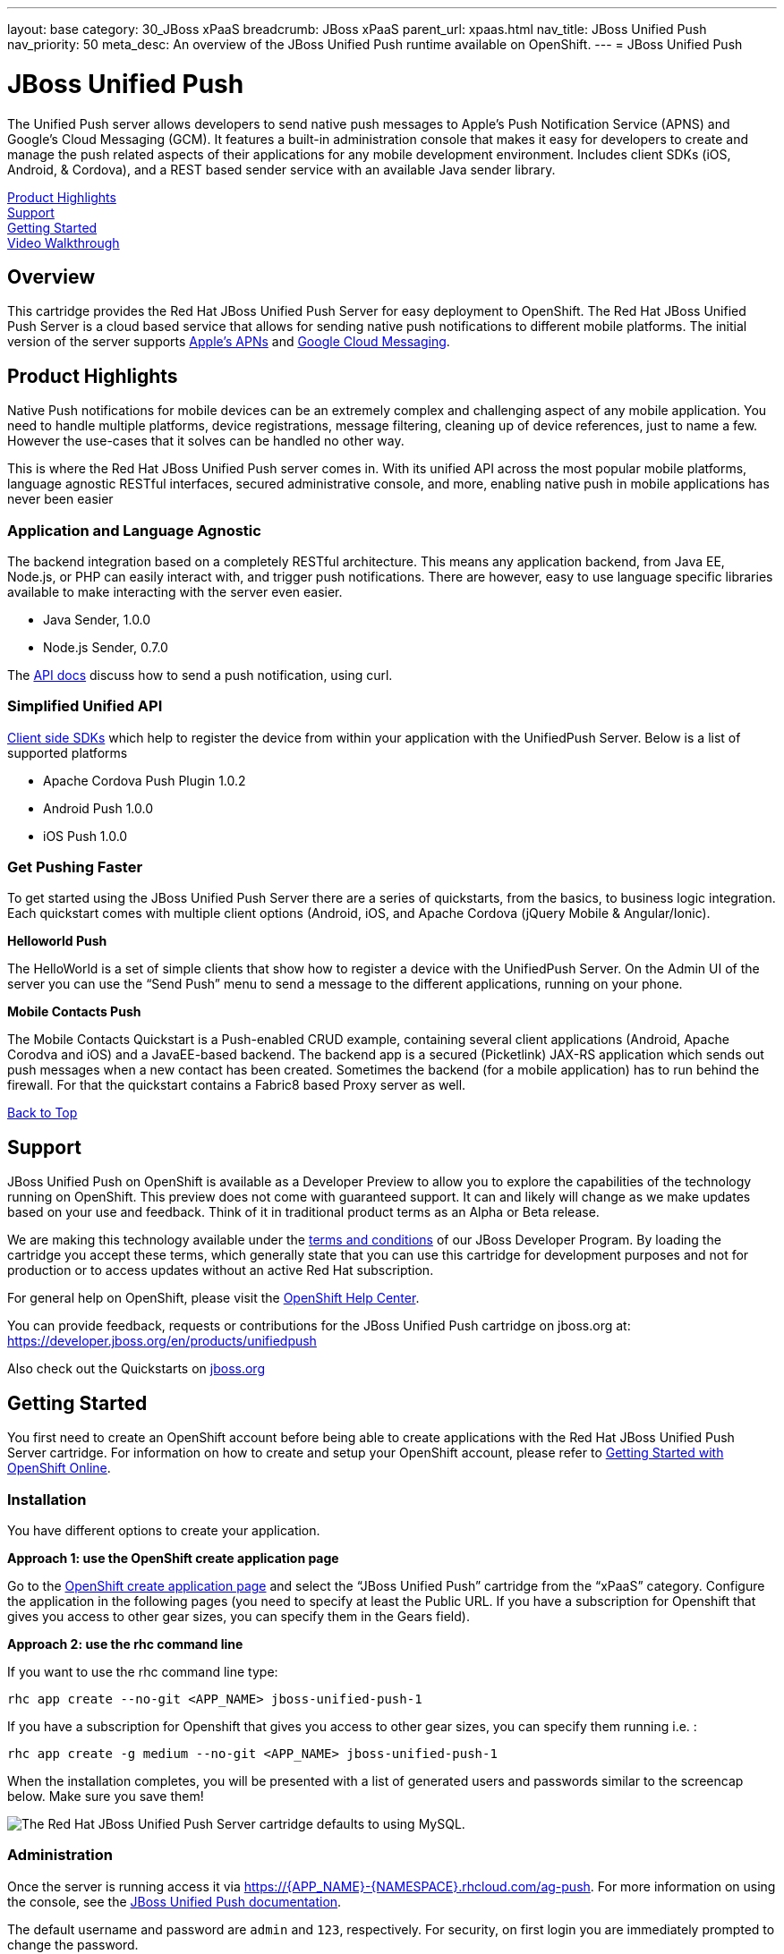 ---
layout: base
category: 30_JBoss xPaaS
breadcrumb: JBoss xPaaS
parent_url: xpaas.html
nav_title: JBoss Unified Push
nav_priority: 50
meta_desc: An overview of the JBoss Unified Push runtime available on OpenShift.
---
= JBoss Unified Push

[[top]]
[float]
= JBoss Unified Push
[.lead]
The Unified Push server allows developers to send native push messages to Apple's Push Notification Service (APNS) and Google's Cloud Messaging (GCM). It features a built-in administration console that makes it easy for developers to create and manage the push related aspects of their applications for any mobile development environment.  Includes client SDKs (iOS, Android, & Cordova), and a REST based sender service with an available Java sender library.

link:#product-highlights[Product Highlights] +
link:#support[Support] +
link:#getting-started[Getting Started] +
link:#video-walkthrough[Video Walkthrough]

== Overview
This cartridge provides the Red Hat JBoss Unified Push Server for easy deployment to OpenShift.  The Red Hat JBoss Unified Push Server is a cloud based service that allows for sending native push notifications to different mobile platforms. The initial version of the server supports link:https://developer.apple.com/library/ios/documentation/NetworkingInternet/Conceptual/RemoteNotificationsPG/Chapters/ApplePushService.html#//apple_ref/doc/uid/TP40008194-CH100-SW9[Apple’s APNs] and link:http://developer.android.com/google/gcm/index.html[Google Cloud Messaging].

[[product-highlights]]
== Product Highlights
Native Push notifications for mobile devices can be an extremely complex and challenging aspect of any mobile application.  You need to handle multiple platforms, device registrations, message filtering, cleaning up of device references, just to name a few.  However the use-cases that it solves can be handled no other way.  

This is where the Red Hat JBoss Unified Push server comes in.  With its unified API across the most popular mobile platforms, language agnostic RESTful interfaces, secured administrative console, and more, enabling native push in mobile applications has never been easier

=== Application and Language Agnostic 
The backend integration based on a completely RESTful architecture.  This means any application backend, from Java EE, Node.js, or PHP can easily interact with, and trigger push notifications.  
There are however, easy to use language specific libraries available to make interacting with the server even easier.

* Java Sender, 1.0.0
* Node.js Sender, 0.7.0

The link:http://www.jboss.org/unifiedpush[API docs] discuss how to send a push notification, using curl.

=== Simplified Unified API
link:http://www.jboss.org/unifiedpush[Client side SDKs] which help to register the device from within your application with the UnifiedPush Server. Below is a list of supported platforms

* Apache Cordova Push Plugin 1.0.2
* Android Push 1.0.0
* iOS Push 1.0.0

=== Get Pushing Faster
To get started using the JBoss Unified Push Server there are a series of quickstarts, from the basics, to business logic integration.  Each quickstart comes with multiple client options (Android, iOS, and Apache Cordova (jQuery Mobile & Angular/Ionic).

*Helloworld Push*

The HelloWorld is a set of simple clients that show how to register a device with the UnifiedPush Server. On the Admin UI of the server you can use the “Send Push” menu to send a message to the different applications, running on your phone.

*Mobile Contacts Push*

The Mobile Contacts Quickstart is a Push-enabled CRUD example, containing several client applications (Android, Apache Corodva and iOS) and a JavaEE-based backend. The backend app is a secured (Picketlink) JAX-RS application which sends out push messages when a new contact has been created. Sometimes the backend (for a mobile application) has to run behind the firewall. For that the quickstart contains a Fabric8 based Proxy server as well.

link:#top[Back to Top]

[[support]]
== Support
JBoss Unified Push on OpenShift is available as a Developer Preview to allow you to explore the capabilities of the technology running on OpenShift. This preview does not come with guaranteed support. It can and likely will change as we make updates based on your use and feedback. Think of it in traditional product terms as an Alpha or Beta release.

We are making this technology available under the link:http://www.jboss.org/developer-program/termsandconditions[terms and conditions] of our JBoss Developer Program. By loading the cartridge you accept these terms, which generally state that you can use this cartridge for development purposes and not for production or to access updates without an active Red Hat subscription.

For general help on OpenShift, please visit the link:https://help.openshift.com[OpenShift Help Center]. 

You can provide feedback, requests or contributions for the JBoss Unified Push cartridge on jboss.org at: link:https://developer.jboss.org/en/products/unifiedpush[https://developer.jboss.org/en/products/unifiedpush]

Also check out the Quickstarts on link:http://www.jboss.org/unifiedpush[jboss.org]

[[getting-started]]
== Getting Started
You first need to create an OpenShift account before being able to create applications with the Red Hat JBoss Unified Push Server cartridge. For information on how to create and setup your OpenShift account, please refer to link:/en/getting-started-overview.html[Getting Started with OpenShift Online].

=== Installation
You have different options to create your application.

**Approach 1: use the OpenShift create application page**

Go to the link:https://openshift.redhat.com/app/console/application_types[OpenShift create application page] and select the “JBoss Unified Push” cartridge from the “xPaaS” category. Configure the application in the following pages (you need to specify at least the Public URL. If you have a subscription for Openshift that gives you access to other gear sizes, you can specify them in the Gears field).

**Approach 2: use the rhc command line**

If you want to use the rhc command line type:

[source]
--
rhc app create --no-git <APP_NAME> jboss-unified-push-1
--
If you have a subscription for Openshift that gives you access to other gear sizes, you can specify them running i.e. :
[source]
--
rhc app create -g medium --no-git <APP_NAME> jboss-unified-push-1
--

When the installation completes, you will be presented with a list of generated users and passwords similar to the screencap below. Make sure you save them!

image::push_creds.png[The Red Hat JBoss Unified Push Server cartridge defaults to using MySQL.]

=== Administration
Once the server is running access it via https://{APP_NAME}-{NAMESPACE}.rhcloud.com/ag-push. For more information on using the console, see the link:http://docs.jboss.org/unifiedpush/[JBoss Unified Push documentation].

The default username and password are `admin` and `123`, respectively. For security, on first login you are immediately prompted to change the password.

**Access into the application shell**

To access into the application shell:
[source]
--
rhc ssh {APP_NAME}
--

**Manage JBoss EAP configuration**

You should not need to configure the underlying JBoss EAP server, as this is a cloud service, not a runtime.  However, if required the main configuration file for JBoss EAP is standalone.xml
This file is available in your cartridge repository at location ./unified-push/standalone/configuration/standalone.xml.
This is useful for changing container configurations such as root logger level and so on.


=== Template Repository Layout

* `./unified-push/usr/template/.openshift/` -- Location for OpenShift specific files
* `action_hooks/` -- See the link:http://openshift.github.io/documentation/oo_user_guide.html#action-hooks[Action Hooks documentation]
* `markers/` -- See the Markers section below


=== Environment Variables
The unified-push cartridge provides several environment variables to reference for ease of use:

* `OPENSHIFT_UNIFIED_PUSH_IP` -- The IP address used to bind JBoss EAP
* `OPENSHIFT_UNIFIED_PUSH_HTTP_PORT` -- The JBoss EAP listening port
* `OPENSHIFT_UNIFIED_PUSH_CLUSTER_PORT`
* `OPENSHIFT_UNIFIED_PUSH_MESSAGING_PORT`
* `OPENSHIFT_UNIFIED_PUSH_MESSAGING_THROUGHPUT_PORT`
* `OPENSHIFT_UNIFIED_PUSH_REMOTING_PORT`
* `JAVA_OPTS_EXT` -- Appended to JAVA_OPTS prior to invoking the Java VM


For more information about environment variables, consult the link:http://openshift.github.io/documentation/oo_user_guide.html[OpenShift Application Author Guide].

=== Markers
You can add marker files to `./unified-push/usr/template/.openshift/markers/` to enable debugging application code.

The `enable_jpda` marker file will enable the JPDA socket based transport on the java virtual machine running the JBoss EAP 6. This enables you to remotely debug code running inside the JBoss EAP 6.

[source]
--
cd ./unified-push/usr/template/.openshift/markers/
touch enable_jpda
--

[[video-walkthrough]]
== Video Walkthrough
video::ZFZlphKlGqM[youtube, width=640, height=400]


link:#top[Back to Top]
